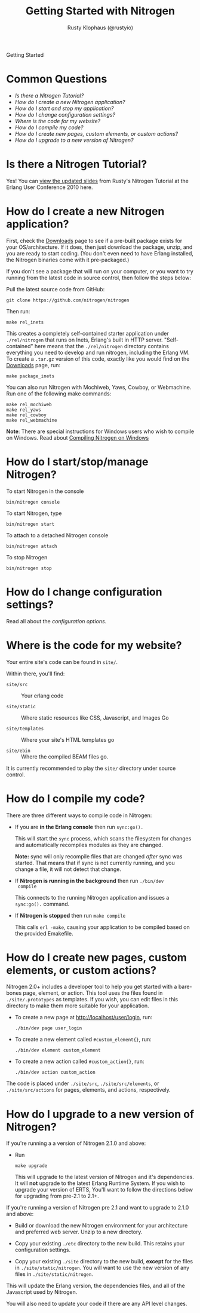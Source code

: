 # vim: ts=2 sw=2 et ft=org
#+STYLE: <LINK href="stylesheet.css" rel="stylesheet" type="text/css">
#+TITLE: Getting Started with Nitrogen
#+AUTHOR: Rusty Klophaus (@rustyio)
#+EMAIL: 

#+TEXT: *Getting Started* | [[file:./api.org][API]] | [[file:./elements.org][Elements]] | [[file:./actions.org][Actions]] | [[file:./validators.org][Validators]] | [[file:./handlers.org][Handlers]] | [[file:./config.org][Configuration Options]] | [[file:./about.org][About]]
#+HTML: <div class=headline>Getting Started</div>

* Common Questions

  + [[0][Is there a Nitrogen Tutorial?]]
  + [[1][How do I create a new Nitrogen application?]]
  + [[2][How do I start and stop my application?]]
  + [[3][How do I change configuration settings?]]
  + [[4][Where is the code for my website?]]
  + [[5][How do I compile my code?]]
  + [[6][How do I create new pages, custom elements, or custom actions?]]
  + [[7][How do I upgrade to a new version of Nitrogen?]]

* Is there a Nitrogen Tutorial?
# <<0>>

  Yes! You can [[file:./tutorial.org][view the updated slides]] from Rusty's Nitrogen Tutorial at the
  Erlang User Conference 2010 here.
  
* How do I create a new Nitrogen application?
# <<1>>

  First, check the [[http://nitrogenproject.com/downloads][Downloads]] page to see if a pre-built package
  exists for your OS/architecture. If it does, then just download the
  package, unzip, and you are ready to start coding. (You don't even
  need to have Erlang installed, the Nitrogen binaries come with it
  pre-packaged.)

  If you don't see a package that will run on your computer, or you
  want to try running from the latest code in source control, then
  follow the steps below:

  Pull the latest source code from GitHub:

  : git clone https://github.com/nitrogen/nitrogen

  Then run:

  : make rel_inets

  This creates a completely self-contained starter application under
  =./rel/nitrogen= that runs on Inets, Erlang's built in HTTP
  server. "Self-contained" here means that the =./rel/nitrogen=
  directory contains everything you need to develop and run nitrogen,
  including the Erlang VM. To create a =.tar.gz= version of this
  code, exactly like you would find on the [[http://nitrogenproject.com/downloads][Downloads]] page, run:

  : make package_inets

  You can also run Nitrogen with Mochiweb, Yaws, Cowboy, or Webmachine. Run one of the following make commands:

  : make rel_mochiweb
  : make rel_yaws
  : make rel_cowboy
  : make rel_webmachine

  *Note*: There are special instructions for Windows users who wish to compile on Windows. Read about 
  [[https://github.com/nitrogen/nitrogen/blob/master/rel/overlay/win/README.md][Compiling Nitrogen on Windows]]

* How do I start/stop/manage Nitrogen?
# <<2>>

  To start Nitrogen in the console

  : bin/nitrogen console

  To start Nitrogen, type

  : bin/nitrogen start

  To attach to a detached Nitrogen console

  : bin/nitrogen attach

  To stop Nitrogen

  : bin/nitrogen stop

* How do I change configuration settings?
# <<3>>

  Read all about the [[file./config.org][configuration options]].

* Where is the code for my website?
# <<4>>

  Your entire site's code can be found in =site/=.

  Within there, you'll find:
  
  + =site/src= :: Your erlang code

  + =site/static= :: Where static resources like CSS, Javascript, and Images Go

  + =site/templates= :: Where your site's HTML templates go

  + =site/ebin= :: Where the compiled BEAM files go.

  It is currently recommended to play the =site/= directory under source control.

* How do I compile my code?
# <<5>>

  There are three different ways to compile code in Nitrogen:

  + If you are *in the Erlang console* then run =sync:go().=

    This will start the =sync= process, which scans the filesystem
    for changes and automatically recompiles modules as they are changed.

    *Note:* sync will only recompile files that are changed /after/ sync was
    started. That means that if sync is not currently running, and you change a
    file, it will not detect that change.

  + If *Nitrogen is running in the background* then run =./bin/dev
    compile=

    This connects to the running Nitrogen application and issues a
    =sync:go().= command.

  + If *Nitrogen is stopped* then run =make compile=

    This calls =erl -make=, causing your application to be compiled
    based on the provided Emakefile.

* How do I create new pages, custom elements, or custom actions?
# <<6>>

  Nitrogen 2.0+ includes a developer tool to help you get started with a
  bare-bones page, element, or action. This tool uses the files found
  in =./site/.prototypes= as templates. If you wish, you can edit files in this
  directory to make them more suitable for your application.

  + To create a new page at http://localhost/user/login, run:

    : ./bin/dev page user_login

  + To create a new element called =#custom_element{}=, run:

    : ./bin/dev element custom_element

  + To create a new action called =#custom_action{}=, run:

    : ./bin/dev action custom_action

  The code is placed under =./site/src=, =./site/src/elements=, or
  =./site/src/actions= for pages, elements, and actions,
  respectively. 

* How do I upgrade to a new version of Nitrogen?
# <<7>>

  If you're running a a version of Nitrogen 2.1.0 and above:

  + Run

    : make upgrade

    This will upgrade to the latest version of Nitrogen and it's dependencies. It will *not*
    upgrade to the latest Erlang Runtime System. If you wish to upgrade your version of ERTS,
    You'll want to follow the directions below for upgrading from pre-2.1 to 2.1+.    

  If you're running a version of Nitrogen pre 2.1 and want to upgrade to 2.1.0 and above:
  
  + Build or download the new Nitrogen environment for your
    architecture and preferred web server. Unzip to a new directory.

  + Copy your existing =./etc= directory to the new build. This
    retains your configuration settings.

  + Copy your existing =./site= directory to the new build, *except* for
    the files in =./site/static/nitrogen=. You will want to use the
    new version of any files in =./site/static/nitrogen=.

  This will update the Erlang version, the dependencies files, and
  all of the Javascript used by Nitrogen. 
    
  You will also need to update your code if there are any API level changes.

